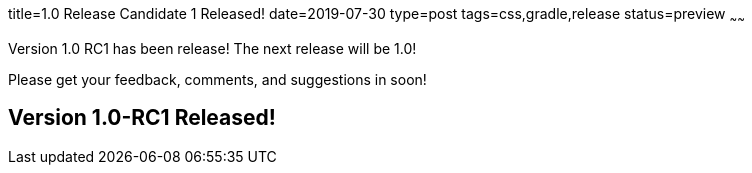 title=1.0 Release Candidate 1 Released!
date=2019-07-30
type=post
tags=css,gradle,release
status=preview
~~~~~~

Version 1.0 RC1 has been release! The next release will be 1.0!

Please get your feedback, comments, and suggestions in soon!


== Version 1.0-RC1 Released!



